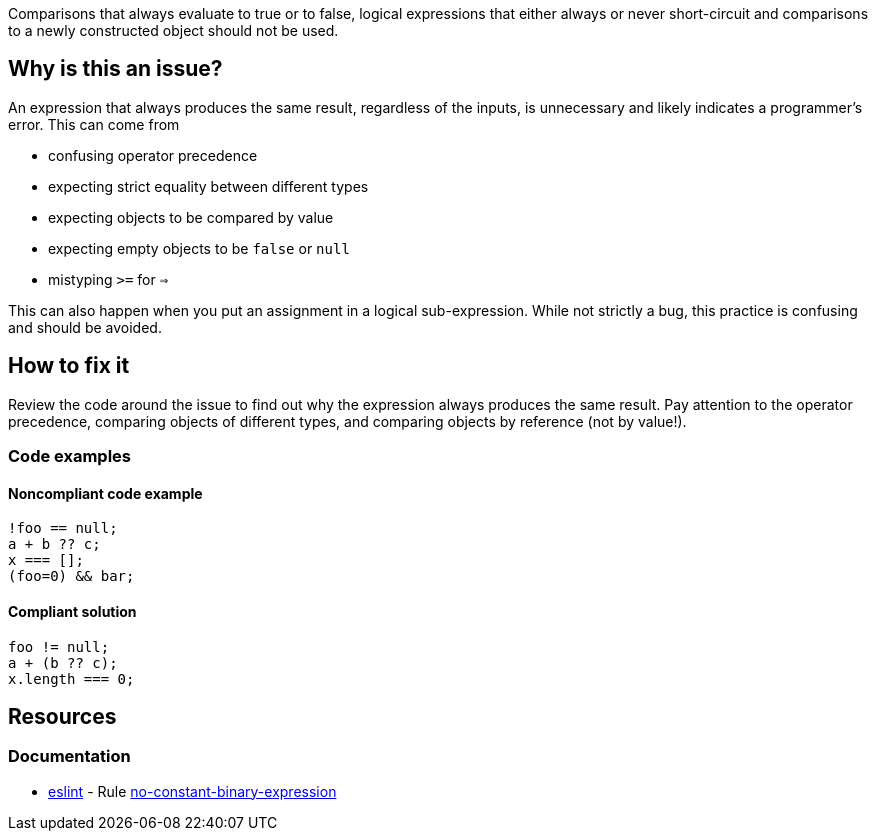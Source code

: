 Comparisons that always evaluate to true or to false, logical expressions that either always or never short-circuit and comparisons to a newly constructed object should not be used.

== Why is this an issue?

An expression that always produces the same result, regardless of the inputs, is unnecessary and likely indicates a programmer's error. This can come from 

- confusing operator precedence
- expecting strict equality between different types
- expecting objects to be compared by value
- expecting empty objects to be `false` or `null`
- mistyping `>=` for `=>`

This can also happen when you put an assignment in a logical sub-expression. While not strictly a bug, this practice is confusing and should be avoided.

== How to fix it

Review the code around the issue to find out why the expression always produces the same result. Pay attention to the operator precedence, comparing objects of different types, and comparing objects by reference (not by value!).

=== Code examples

==== Noncompliant code example

[source,javascript,diff-id=1,diff-type=noncompliant]
----
!foo == null;
a + b ?? c; 
x === [];
(foo=0) && bar;
----

==== Compliant solution

[source,javascript,diff-id=1,diff-type=compliant]
----
foo != null;
a + (b ?? c);
x.length === 0;
----

== Resources
=== Documentation

* https://eslint.org[eslint] - Rule https://eslint.org/docs/latest/rules/no-constant-binary-expression[no-constant-binary-expression]
